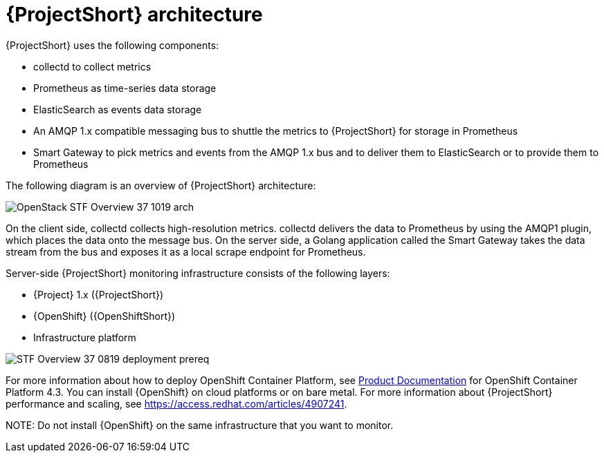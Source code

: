 // Module included in the following assemblies:
//
// <List assemblies here, each on a new line>
:appendix-caption: Appendix
// This module can be included from assemblies using the following include statement:
// include::<path>/con_architecture.adoc[leveloffset=+1]

// The file name and the ID are based on the module title. For example:
// * file name: con_my-concept-module-a.adoc
// * ID: [id='con_my-concept-module-a_{context}']
// * Title: = My concept module A
//
// The ID is used as an anchor for linking to the module. Avoid changing
// it after the module has been published to ensure existing links are not
// broken.
//
// The `context` attribute enables module reuse. Every module's ID includes
// {context}, which ensures that the module has a unique ID even if it is
// reused multiple times in a guide.
//
// In the title, include nouns that are used in the body text. This helps
// readers and search engines find information quickly.
// Do not start the title with a verb. See also _Wording of headings_
// in _The IBM Style Guide_.
[id='architecture_{context}']
= {ProjectShort} architecture

{ProjectShort} uses the following components:

* collectd to collect metrics
* Prometheus as time-series data storage
* ElasticSearch as events data storage
* An AMQP 1.x compatible messaging bus to shuttle the metrics to {ProjectShort} for storage in Prometheus
* Smart Gateway to pick metrics and events from the AMQP 1.x bus and to deliver them to ElasticSearch or to provide them to Prometheus

The following diagram is an overview of {ProjectShort} architecture:

image::OpenStack_STF_Overview_37_1019_arch.png[]

On the client side, collectd collects high-resolution metrics. collectd delivers the data to Prometheus by using the AMQP1 plugin, which places the data onto the
message bus. On the server side, a Golang application called the Smart Gateway
takes the data stream from the bus and exposes it as a local scrape endpoint
for Prometheus.

Server-side {ProjectShort} monitoring infrastructure consists of the following
layers:

* {Project} 1.x ({ProjectShort})
* {OpenShift} ({OpenShiftShort})
* Infrastructure platform

image::STF_Overview_37_0819_deployment_prereq.png[]

For more information about how to deploy OpenShift Container Platform, see https://access.redhat.com/documentation/en-us/openshift_container_platform/4.3/[Product Documentation] for OpenShift Container Platform 4.3. You can install {OpenShift} on cloud platforms or on bare metal.
For more information about {ProjectShort} performance and scaling, see https://access.redhat.com/articles/4907241.

NOTE:
Do not install {OpenShift} on the same infrastructure that you want to monitor.
